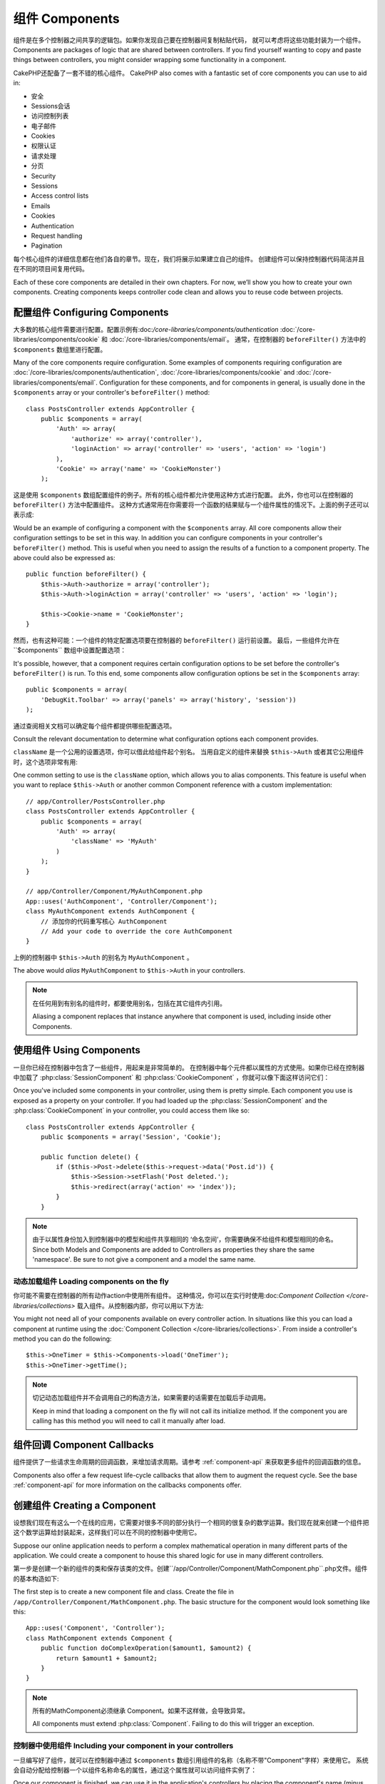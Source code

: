组件 Components
##########

组件是在多个控制器之间共享的逻辑包。如果你发现自己要在控制器间复制粘贴代码，
就可以考虑将这些功能封装为一个组件。
Components are packages of logic that are shared between
controllers. If you find yourself wanting to copy and paste things
between controllers, you might consider wrapping some functionality
in a component.

CakePHP还配备了一套不错的核心组件。
CakePHP also comes with a fantastic set of core components you can
use to aid in:

- 安全  
- Sessions会话
- 访问控制列表
- 电子邮件
- Cookies
- 权限认证
- 请求处理
- 分页

- Security  
- Sessions
- Access control lists
- Emails
- Cookies
- Authentication
- Request handling
- Pagination

每个核心组件的详细信息都在他们各自的章节。现在，我们将展示如果建立自己的组件。
创建组件可以保持控制器代码简洁并且在不同的项目间复用代码。

Each of these core components are detailed in their own chapters.
For now, we’ll show you how to create your own components. Creating
components keeps controller code clean and allows you to reuse code
between projects.

.. _configuring-components:

配置组件 Configuring Components
======================

大多数的核心组件需要进行配置。配置示例有:doc:`/core-libraries/components/authentication`
:doc:`/core-libraries/components/cookie` 和 :doc:`/core-libraries/components/email`。
通常，在控制器的 ``beforeFilter()`` 方法中的 ``$components`` 数组里进行配置。

Many of the core components require configuration. Some examples of
components requiring configuration are
:doc:`/core-libraries/components/authentication`, :doc:`/core-libraries/components/cookie`
and :doc:`/core-libraries/components/email`. Configuration for these
components, and for components in general, is usually done in the
``$components`` array or your controller's ``beforeFilter()``
method::

    class PostsController extends AppController {
        public $components = array(
            'Auth' => array(
                'authorize' => array('controller'),
                'loginAction' => array('controller' => 'users', 'action' => 'login')
            ),
            'Cookie' => array('name' => 'CookieMonster')
        );

这是使用 ``$components`` 数组配置组件的例子。所有的核心组件都允许使用这种方式进行配置。
此外，你也可以在控制器的 ``beforeFilter()`` 方法中配置组件。 这种方式通常用在你需要将一个函数的结果赋与一个组件属性的情况下。上面的例子还可以表示成::

Would be an example of configuring a component with the
``$components`` array. All core components allow their
configuration settings to be set in this way. In addition you can
configure components in your controller's ``beforeFilter()``
method. This is useful when you need to assign the results of a
function to a component property. The above could also be expressed
as::

    public function beforeFilter() {
        $this->Auth->authorize = array('controller');
        $this->Auth->loginAction = array('controller' => 'users', 'action' => 'login');

        $this->Cookie->name = 'CookieMonster';
    }

然而，也有这种可能：一个组件的特定配置选项要在控制器的 ``beforeFilter()`` 运行前设置。 
最后，一些组件允许在``$components`` 数组中设置配置选项：

It's possible, however, that a component requires certain
configuration options to be set before the controller's
``beforeFilter()`` is run. To this end, some components allow
configuration options be set in the ``$components`` array::

    public $components = array(
        'DebugKit.Toolbar' => array('panels' => array('history', 'session'))
    );

通过查阅相关文档可以确定每个组件都提供哪些配置选项。

Consult the relevant documentation to determine what configuration
options each component provides.

``className`` 是一个公用的设置选项，你可以借此给组件起个别名。
当用自定义的组件来替换 ``$this->Auth`` 或者其它公用组件时，这个选项非常有用::

One common setting to use is the ``className`` option, which allows you to
alias components.  This feature is useful when you want to
replace ``$this->Auth`` or another common Component reference with a custom
implementation::

    // app/Controller/PostsController.php
    class PostsController extends AppController {
        public $components = array(
            'Auth' => array(
                'className' => 'MyAuth'
            )
        );
    }

    // app/Controller/Component/MyAuthComponent.php
    App::uses('AuthComponent', 'Controller/Component');
    class MyAuthComponent extends AuthComponent {
        // 添加你的代码重写核心 AuthComponent
        // Add your code to override the core AuthComponent
    }

上例的控制器中 ``$this->Auth`` 的别名为 ``MyAuthComponent`` 。

The above would *alias* ``MyAuthComponent`` to ``$this->Auth`` in your
controllers.

.. note::

    在任何用到有别名的组件时，都要使用别名，包括在其它组件内引用。

    Aliasing a component replaces that instance anywhere that component is used,
    including inside other Components.

使用组件 Using Components
================

一旦你已经在控制器中包含了一些组件，用起来是非常简单的。
在控制器中每个元件都以属性的方式使用。如果你已经在控制器中加载了 :php:class:`SessionComponent` 和 :php:class:`CookieComponent` ，你就可以像下面这样访问它们：

Once you've included some components in your controller, using them is
pretty simple.  Each component you use is exposed as a property on your
controller.  If you had loaded up the :php:class:`SessionComponent` and
the :php:class:`CookieComponent` in your controller, you could access
them like so::

    class PostsController extends AppController {
        public $components = array('Session', 'Cookie');
        
        public function delete() {
            if ($this->Post->delete($this->request->data('Post.id')) {
                $this->Session->setFlash('Post deleted.');
                $this->redirect(array('action' => 'index'));
            }
        }

.. note::

    由于以属性身份加入到控制器中的模型和组件共享相同的 ‘命名空间’，你需要确保不给组件和模型相同的命名。
    Since both Models and Components are added to Controllers as
    properties they share the same 'namespace'.  Be sure to not give a
    component and a model the same name.

动态加载组件 Loading components on the fly
-----------------------------

你可能不需要在控制器的所有动作action中使用所有组件。
这种情况，你可以在实行时使用:doc:`Component Collection </core-libraries/collections>` 载入组件。从控制器内部，你可以用以下方法::

You might not need all of your components available on every controller
action. In situations like this you can load a component at runtime using the
:doc:`Component Collection </core-libraries/collections>`. From inside a
controller's method you can do the following::

    $this->OneTimer = $this->Components->load('OneTimer');
    $this->OneTimer->getTime();

.. note::

    切记动态加载组件并不会调用自己的构造方法，如果需要的话需要在加载后手动调用。

    Keep in mind that loading a component on the fly will not call its
    initialize method. If the component you are calling has this method you
    will need to call it manually after load.


组件回调 Component Callbacks
===================

组件提供了一些请求生命周期的回调函数，来增加请求周期。请参考 :ref:`component-api` 来获取更多组件的回调函数的信息。

Components also offer a few request life-cycle callbacks that allow them
to augment the request cycle.  See the base :ref:`component-api` for
more information on the callbacks components offer.

创建组件 Creating a Component
====================

设想我们现在有这么一个在线的应用，它需要对很多不同的部分执行一个相同的很复杂的数学运算。我们现在就来创建一个组件把这个数学运算给封装起来，这样我们可以在不同的控制器中使用它。

Suppose our online application needs to perform a complex
mathematical operation in many different parts of the application.
We could create a component to house this shared logic for use in
many different controllers.

第一步是创建一个新的组件的类和保存该类的文件。创建``/app/Controller/Component/MathComponent.php``.php文件。组件的基本构造如下::

The first step is to create a new component file and class. Create
the file in ``/app/Controller/Component/MathComponent.php``. The basic
structure for the component would look something like this::

    App::uses('Component', 'Controller');
    class MathComponent extends Component {
        public function doComplexOperation($amount1, $amount2) {
            return $amount1 + $amount2;
        }
    }

.. note::

    所有的MathComponent必须继承 Component。如果不这样做，会导致异常。

    All components must extend :php:class:`Component`.  Failing to do this
    will trigger an exception. 

控制器中使用组件 Including your component in your controllers
--------------------------------------------

一旦编写好了组件，就可以在控制器中通过 ``$components`` 数组引用组件的名称（名称不带"Component"字样）来使用它。
系统会自动分配给控制器一个以组件名称命名的属性，通过这个属性就可以访问组件实例了：

Once our component is finished, we can use it in the application's
controllers by placing the component's name (minus the "Component"
part) in the controller's ``$components`` array. The controller will
automatically be given a new attribute named after the component,
through which we can access an instance of it::

    /* Make the new component available at $this->Math,
    as well as the standard $this->Session */
    public $components = array('Math', 'Session');

在``AppController``控制器中声明的组件会与其它控制器中声明的组件进行合并。
因此没有必要对同一组件声明两次。

Components declared in ``AppController`` will be merged with those
in your other controllers. So there is no need to re-declare the
same component twice.

在控制器中引用组件时，同样也可以声明一些参数，它可以传递给组件的构造器。这些参数可以被组件进行处理。

When including Components in a Controller you can also declare a
set of parameters that will be passed on to the Component's
constructor. These parameters can then be handled by
the Component::

    public $components = array(
        'Math' => array(
            'precision' => 2,
            'randomGenerator' => 'srand'
        ),
        'Session', 'Auth'
    );

上面的例子会将包括precision和randomGenerator的数组作为第二个参数传递给``MathComponent::__construct()``方法。
所有与传过来的设定中的关键字同名的控制器的公共属性，将会获得设定中该关键字对应的值。

The above would pass the array containing precision and
randomGenerator to ``MathComponent::__construct()`` as the
second parameter.  By convention, any settings that have been passed
that are also public properties on your component will have the values
set based on the settings.


在自定义组件中使用其他组件 Using other Components in your Component
----------------------------------------

有时候自定义组件里面可能会用到其它的组件。在自定义组件中使用组件的方法和在控制器中使用组件一样。
使用``$components``变量::

Sometimes one of your components may need to use another component.
In this case you can include other components in your component the exact same
way you include them in controllers - using the ``$components`` var::

    // app/Controller/Component/CustomComponent.php
    App::uses('Component', 'Controller');
    class CustomComponent extends Component {
        // the other component your component uses
        public $components = array('Existing'); 

        public function initialize(Controller $controller) {
            $this->Existing->foo();
        }

        public function bar() {
            // ...
       }
    }

    // app/Controller/Component/ExistingComponent.php
    App::uses('Component', 'Controller');
    class ExistingComponent extends Component {

        public function foo() {
            // ...
        }
    }

Note that in contrast to a component included in a controller no callbacks will be triggered on an component's component.

.. _component-api:

组件API Component API
=============

.. php:class:: Component

    Component基类通过ComponentCollection提供了一些延迟加载其他组件的方法。
    也提供所有的回调函数的原型。

    The base Component class offers a few methods for lazily loading other
    Components through :php:class:`ComponentCollection` as well as dealing
    with common handling of settings.  It also provides prototypes for all
    the component callbacks.

.. php:method:: __construct(ComponentCollection $collection, $settings = array())

    Component基类的构造器。
    所有的与 ``$settings`` 的关键字同名的公共属性的值会变成 ``$settings`` 中改关键字对应的值。 

    Constructor for the base component class.  All ``$settings`` that
    are also public properties will have their values changed to the
    matching value in ``$settings``.

回调方法 Callbacks
---------

.. php:method:: initialize(Controller $controller)

    initialize()方法在控制器的beforeFilter()方法执行前被自动调用。

    The initialize method is called before the controller's
    beforeFilter method.

.. php:method:: startup(Controller $controller)

    startup()方法在beforeFilter方法执行之后但在控制器执行当前action处理之前被自动调用。

    The startup method is called after the controller's beforeFilter
    method but before the controller executes the current action
    handler.

.. php:method:: beforeRender(Controller $controller)

    beforeRender()方法在控制器执行请求的的方法之后但在控制器输出视图和布局之前被调用。

    The beforeRender method is called after the controller executes the
    requested action's logic but before the controller's renders views
    and layout.

.. php:method:: shutdown(Controller $controller)

    shutdown方法在被送到浏览器之前被调用。

    The shutdown method is called before output is sent to browser.

.. php:method:: beforeRedirect(Controller $controller, $url, $status=null, $exit=true)

    beforeRedirect方法在控制器的redirect方法调用时但在进行其它操作之前进行调用。
    如果该方法返回false则控制器会中断该redirect请求。
    $url, $status和$exit变量与控制器方法的相应变量含义相同。
    也可以返回一个字符串作为redirect的url或者返回包括关键字'url'和可选关键字'status'、'exit'的数组。

    The beforeRedirect method is invoked when the controller's redirect
    method is called but before any further action. If this method
    returns false the controller will not continue on to redirect the
    request. The $url, $status and $exit variables have same meaning as
    for the controller's method. You can also return a string which
    will be interpreted as the url to redirect to or return associative
    array with key 'url' and optionally 'status' and 'exit'.



.. meta::
    :title lang=en: Components
    :keywords lang=en: array controller,core libraries,authentication request,array name,access control lists,public components,controller code,core components,cookiemonster,login cookie,configuration settings,functionality,logic,sessions,cakephp,doc
